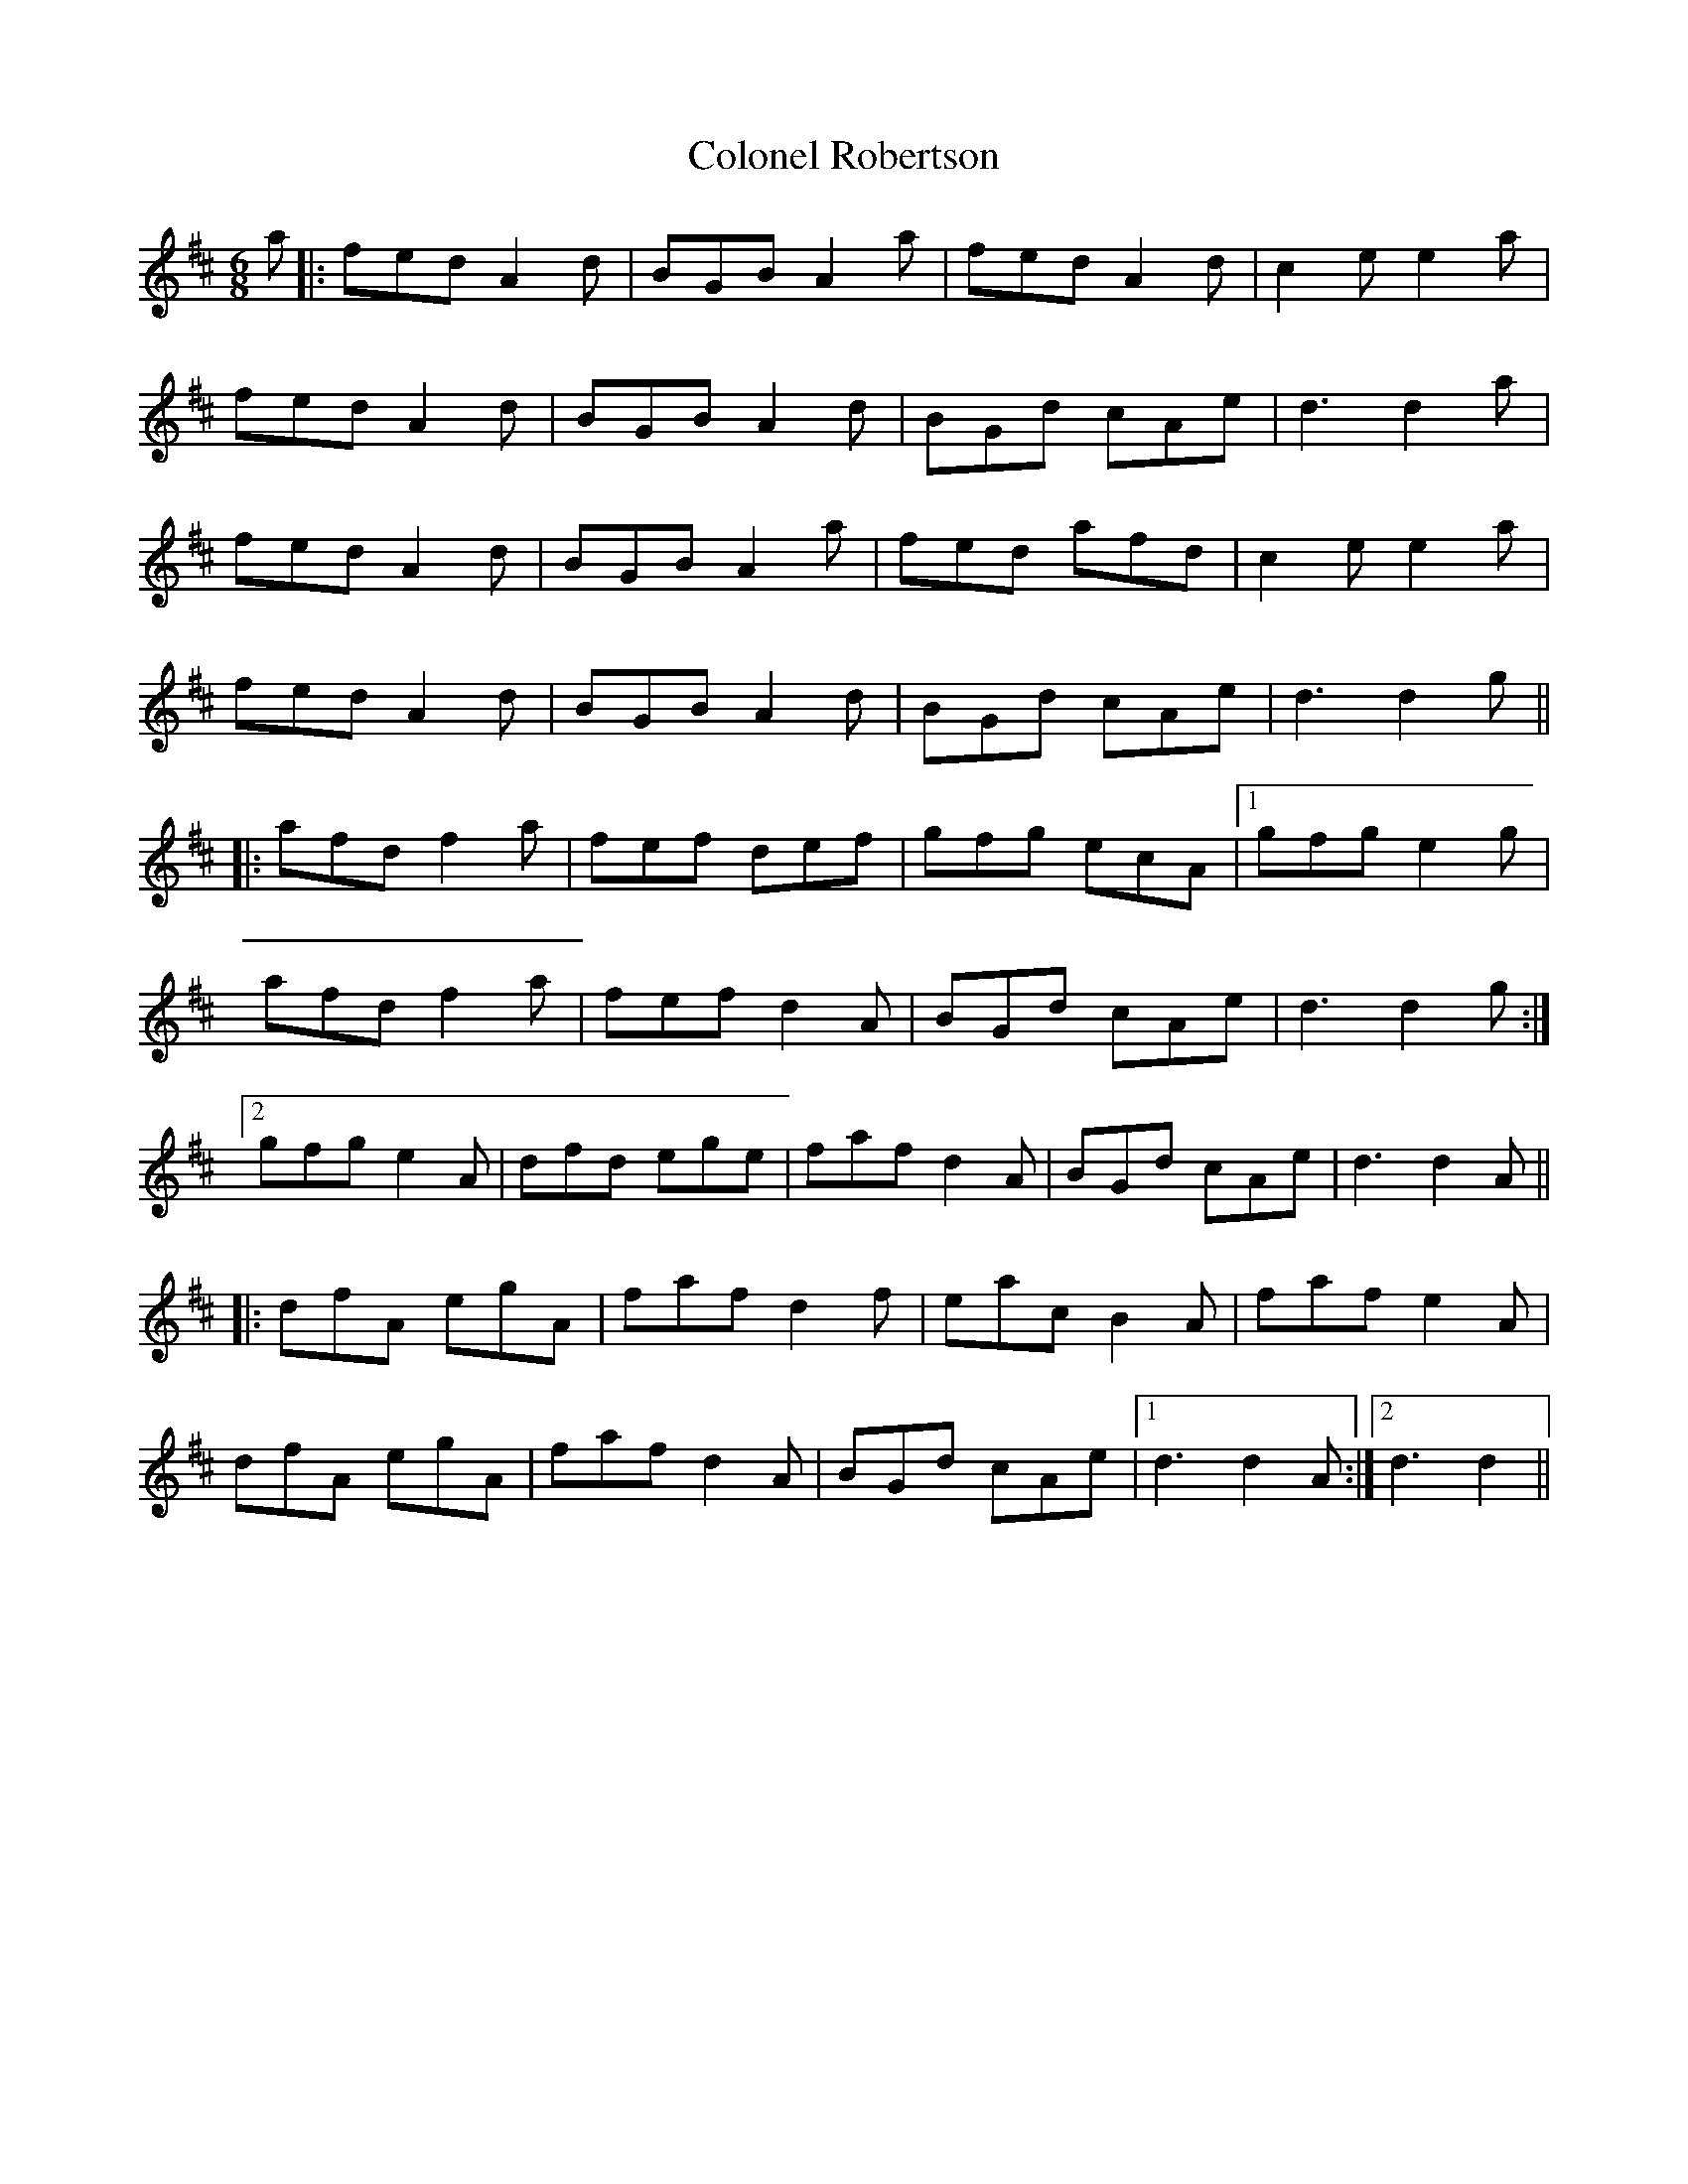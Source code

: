 X: 7736
T: Colonel Robertson
R: jig
M: 6/8
K: Dmajor
a|:fed A2d|BGB A2a|fed A2d|c2e e2a|
fed A2d|BGB A2d|BGd cAe|d3 d2a|
fed A2d|BGB A2a|fed afd|c2e e2a|
fed A2d|BGB A2d|BGd cAe|d3 d2g||
|:afd f2a|fef def|gfg ecA|1 gfg e2g|
afd f2a|fef d2A|BGd cAe|d3 d2g:|
[2gfg e2A|dfd ege|faf d2A|BGd cAe|d3 d2A||
|:dfA egA|faf d2f|eac B2A|faf e2A|
dfA egA|faf d2A|BGd cAe|1 d3 d2A:|2 d3 d2||

